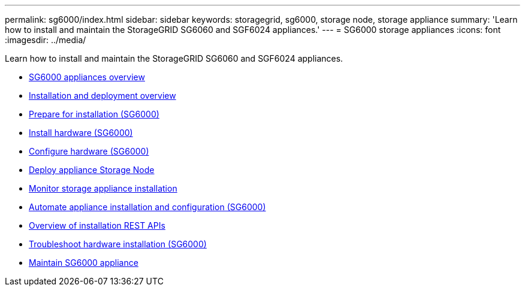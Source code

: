 ---
permalink: sg6000/index.html
sidebar: sidebar
keywords: storagegrid, sg6000, storage node, storage appliance
summary: 'Learn how to install and maintain the StorageGRID SG6060 and SGF6024 appliances.'
---
= SG6000 storage appliances
:icons: font
:imagesdir: ../media/

[.lead]
Learn how to install and maintain the StorageGRID SG6060 and SGF6024 appliances.

* xref:sg6000-appliances-overview.adoc[SG6000 appliances overview]
* xref:installation-and-deployment-overview.adoc[Installation and deployment overview]
* xref:preparing-for-installation.adoc[Prepare for installation (SG6000)]
* xref:installing-hardware.adoc[Install hardware (SG6000)]
* xref:configuring-hardware.adoc[Configure hardware (SG6000)]
* xref:deploying-appliance-storage-node.adoc[Deploy appliance Storage Node]
* xref:monitoring-storage-appliance-installation.adoc[Monitor storage appliance installation]
* xref:automating-appliance-installation-and-configuration.adoc[Automate appliance installation and configuration (SG6000)]
* xref:overview-of-installation-rest-apis.adoc[Overview of installation REST APIs]
* xref:troubleshooting-hardware-installation.adoc[Troubleshoot hardware installation (SG6000)]
* xref:maintaining-sg6000-appliance.adoc[Maintain SG6000 appliance]

